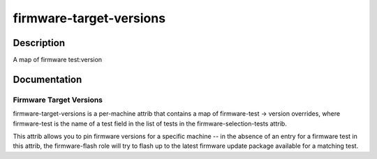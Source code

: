========================
firmware-target-versions
========================

Description
===========
A map of firmware test:version

Documentation
=============

Firmware Target Versions
------------------------

firmware-target-versions is a per-machine attrib that contains
a map of firmware-test -> version overrides, where firmware-test is the
name of a test field in the list of tests in the firmware-selection-tests
attrib.

This attrib allows you to pin firmware versions for a specific machine -- in the
absence of an entry for a firmware test in this attrib, the firmware-flash role
will try to flash up to the latest firmware update package available for a matching test.
